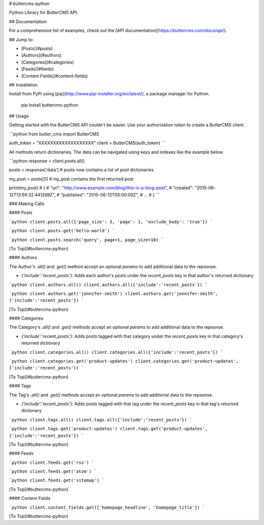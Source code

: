 # buttercms-python

Python Library for ButterCMS API. 

## Documentation

For a comprehensive list of examples, check out the [API documentation](https://buttercms.com/docs/api/).

## Jump to:

* [Posts](#posts)
* [Authors](#authors)
* [Categories](#categories)
* [Feeds](#feeds)
* [Content Fields](#content-fields)

## Installation

Install from PyPi using [pip](http://www.pip-installer.org/en/latest/), a
package manager for Python.

    pip install buttercms-python


## Usage

Getting started with the ButterCMS API couldn't be easier. Use your authorization token to create a ButterCMS client.

```python
from butter_cms import ButterCMS

auth_token = "XXXXXXXXXXXXXXXXXXX"
client = ButterCMS(auth_token)
```

All methods return dictionaries. The data can be navigated using keys and indexes like the example below.

```python
response = client.posts.all()

posts = response['data'] 
# posts now contains a list of post dictionaries

my_post = posts[0]
# my_post contains the first returned post

print(my_post)
# {
#   "url": "http://www.example.com/blog/this-is-a-blog-post",
#   "created": "2015-06-12T13:59:32.441289Z",
#   "published": "2015-06-12T00:00:00Z",
#   ...
# }
```

### Making Calls

#### Posts

```python
client.posts.all({'page_size': 3, 'page': 1, 'exclude_body': 'true'})
```


```python
client.posts.get('hello-world')
```


```python
client.posts.search('query', page=1, page_size=10)
```


[To Top](#buttercms-python)

#### Authors

The Author's `.all()` and `.get()` method accept an optional `params` to add additional data to the repsonse.

* `{'include':'recent_posts'}`: Adds each author's posts under the `recent_posts` key in that author's returned dictionary

```python
client.authors.all()
client.authors.all({'include':'recent_posts'})
```


```python
client.authors.get('jennifer-smith')
client.authors.get('jennifer-smith', {'include':'recent_posts'})
```


[To Top](#buttercms-python)

#### Categories

The Category's `.all()` and `.get()` methods accept an optional `params` to add additional data to the repsonse.

* `{'include':'recent_posts'}`: Adds posts tagged with that category under the `recent_posts` key in that category's returned dictionary

```python
client.categories.all()
client.categories.all({'include':'recent_posts'})
```


```python
client.categories.get('product-updates')
client.categories.get('product-updates', {'include':'recent_posts'})
```


[To Top](#buttercms-python)


#### Tags

The Tag's `.all()` and `.get()` methods accept an optional `params` to add additional data to the repsonse.

* `{'include':'recent_posts'}`: Adds posts tagged with that tag under the `recent_posts` key in that tag's returned dictionary

```python
client.tags.all()
client.tags.all({'include':'recent_posts'})
```


```python
client.tags.get('product-updates')
client.tags.get('product-updates', {'include':'recent_posts'})
```


[To Top](#buttercms-python)

#### Feeds

```python
client.feeds.get('rss')
```


```python
client.feeds.get('atom')
```


```python
client.feeds.get('sitemap')
```


[To Top](#buttercms-python)

#### Content Fields

```python
client.content_fields.get(['homepage_headline', 'homepage_title'])
```


[To Top](#buttercms-python)


